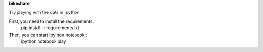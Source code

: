 **bikeshare**

Try playing with the data in ipython

First, you need to install the requirements::
    pip install -r requirements.txt

Then, you can start ipython notebook::
    ipython notebook play


